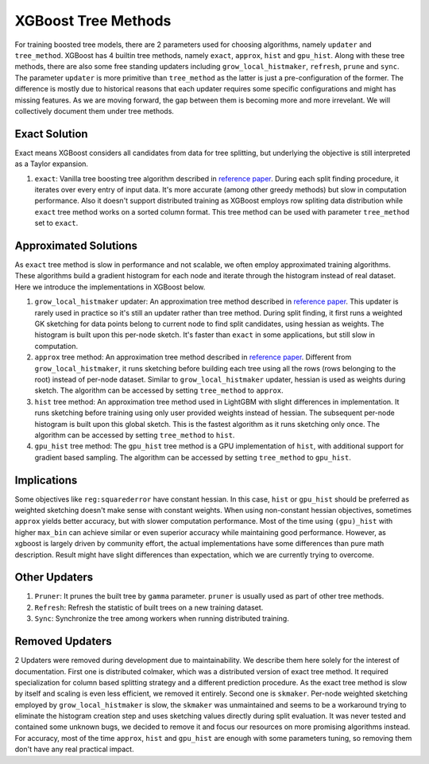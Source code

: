 ####################
XGBoost Tree Methods
####################

For training boosted tree models, there are 2 parameters used for choosing algorithms,
namely ``updater`` and ``tree_method``.  XGBoost has 4 builtin tree methods, namely
``exact``, ``approx``, ``hist`` and ``gpu_hist``.  Along with these tree methods, there
are also some free standing updaters including ``grow_local_histmaker``, ``refresh``,
``prune`` and ``sync``.  The parameter ``updater`` is more primitive than ``tree_method``
as the latter is just a pre-configuration of the former.  The difference is mostly due to
historical reasons that each updater requires some specific configurations and might has
missing features.  As we are moving forward, the gap between them is becoming more and
more irrevelant.  We will collectively document them under tree methods.

**************
Exact Solution
**************

Exact means XGBoost considers all candidates from data for tree splitting, but underlying
the objective is still interpreted as a Taylor expansion.

1. ``exact``: Vanilla tree boosting tree algorithm described in `reference paper
   <http://arxiv.org/abs/1603.02754>`_.  During each split finding procedure, it iterates
   over every entry of input data.  It's more accurate (among other greedy methods) but
   slow in computation performance.  Also it doesn't support distributed training as
   XGBoost employs row spliting data distribution while ``exact`` tree method works on a
   sorted column format.  This tree method can be used with parameter ``tree_method`` set
   to ``exact``.


**********************
Approximated Solutions
**********************

As ``exact`` tree method is slow in performance and not scalable, we often employ
approximated training algorithms.  These algorithms build a gradient histogram for each
node and iterate through the histogram instead of real dataset.  Here we introduce the
implementations in XGBoost below.

1. ``grow_local_histmaker`` updater: An approximation tree method described in `reference
   paper <http://arxiv.org/abs/1603.02754>`_.  This updater is rarely used in practice so
   it's still an updater rather than tree method.  During split finding, it first runs a
   weighted GK sketching for data points belong to current node to find split candidates,
   using hessian as weights.  The histogram is built upon this per-node sketch.  It's
   faster than ``exact`` in some applications, but still slow in computation.

2. ``approx`` tree method: An approximation tree method described in `reference paper
   <http://arxiv.org/abs/1603.02754>`_.  Different from ``grow_local_histmaker``, it runs
   sketching before building each tree using all the rows (rows belonging to the root)
   instead of per-node dataset.  Similar to ``grow_local_histmaker`` updater, hessian is
   used as weights during sketch.  The algorithm can be accessed by setting
   ``tree_method`` to ``approx``.

3. ``hist`` tree method: An approximation tree method used in LightGBM with slight
   differences in implementation.  It runs sketching before training using only user
   provided weights instead of hessian.  The subsequent per-node histogram is built upon
   this global sketch.  This is the fastest algorithm as it runs sketching only once.  The
   algorithm can be accessed by setting ``tree_method`` to ``hist``.

4. ``gpu_hist`` tree method: The ``gpu_hist`` tree method is a GPU implementation of
   ``hist``, with additional support for gradient based sampling.  The algorithm can be
   accessed by setting ``tree_method`` to ``gpu_hist``.

************
Implications
************

Some objectives like ``reg:squarederror`` have constant hessian.  In this case, ``hist``
or ``gpu_hist`` should be preferred as weighted sketching doesn't make sense with constant
weights.  When using non-constant hessian objectives, sometimes ``approx`` yields better
accuracy, but with slower computation performance.  Most of the time using ``(gpu)_hist``
with higher ``max_bin`` can achieve similar or even superior accuracy while maintaining
good performance.  However, as xgboost is largely driven by community effort, the actual
implementations have some differences than pure math description.  Result might have
slight differences than expectation, which we are currently trying to overcome.

**************
Other Updaters
**************

1. ``Pruner``: It prunes the built tree by ``gamma`` parameter.  ``pruner`` is usually
   used as part of other tree methods.
2. ``Refresh``: Refresh the statistic of built trees on a new training dataset.
3. ``Sync``: Synchronize the tree among workers when running distributed training.

****************
Removed Updaters
****************

2 Updaters were removed during development due to maintainability.  We describe them here
solely for the interest of documentation.  First one is distributed colmaker, which was a
distributed version of exact tree method.  It required specialization for column based
splitting strategy and a different prediction procedure.  As the exact tree method is slow
by itself and scaling is even less efficient, we removed it entirely.  Second one is
``skmaker``.  Per-node weighted sketching employed by ``grow_local_histmaker`` is slow,
the ``skmaker`` was unmaintained and seems to be a workaround trying to eliminate the
histogram creation step and uses sketching values directly during split evaluation.  It
was never tested and contained some unknown bugs, we decided to remove it and focus our
resources on more promising algorithms instead.  For accuracy, most of the time
``approx``, ``hist`` and ``gpu_hist`` are enough with some parameters tuning, so removing
them don't have any real practical impact.
